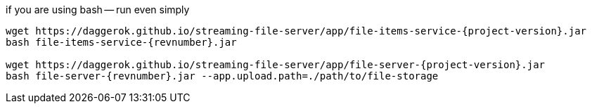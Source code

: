 
//tag::content[]

.if you are using bash -- run even simply
[source,bash]
[subs="verbatim,attributes"]
----
wget https://daggerok.github.io/streaming-file-server/app/file-items-service-{project-version}.jar
bash file-items-service-{revnumber}.jar

wget https://daggerok.github.io/streaming-file-server/app/file-server-{project-version}.jar
bash file-server-{revnumber}.jar --app.upload.path=./path/to/file-storage
----

//end::content[]

